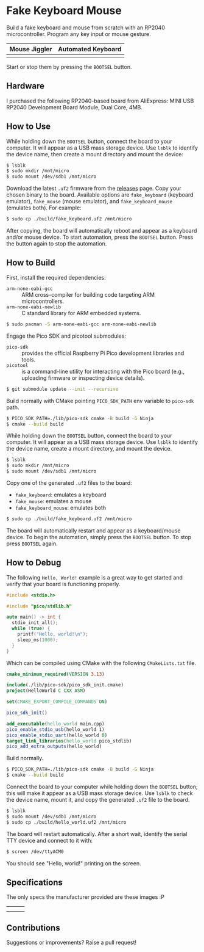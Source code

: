 * Fake Keyboard Mouse

Build a fake keyboard and mouse from scratch with an RP2040
microcontroller.  Program any key input or mouse gesture.

| *Mouse Jiggler*      | *Automated Keyboard*    |
|----------------------+-------------------------|
| [[./img/mouse-demo.gif]] | [[./img/keyboard-demo.gif]] |

Start or stop them by pressing the =BOOTSEL= button.

** Hardware
I purchased the following RP2040-based board from AliExpress: MINI USB
RP2040 Development Board Module, Dual Core, 4MB.

[[file:./img/invoice.png]]

** How to Use
While holding down the =BOOTSEL= button, connect the board to your
computer.  It will appear as a USB mass storage device.  Use =lsblk= to
identify the device name, then create a mount directory and mount the
device:
#+begin_src sh
  $ lsblk
  $ sudo mkdir /mnt/micro
  $ sudo mount /dev/sdb1 /mnt/micro
#+end_src

Download the latest =.uf2= firmware from the [[./releases][releases]] page.  Copy your
chosen binary to the board.  Available options are =fake_keyboard=
(keyboard emulator), =fake_mouse= (mouse emulator), and
=fake_keyboard_mouse= (emulates both). For example:
#+begin_src sh
  $ sudo cp ./build/fake_keyboard.uf2 /mnt/micro
#+end_src

After copying, the board will automatically reboot and appear as a
keyboard and/or mouse device.  To start automation, press the =BOOTSEL=
button.  Press the button again to stop the automation.

** How to Build
First, install the required dependencies:
- =arm-none-eabi-gcc= :: ARM cross-compiler for building code targeting
  ARM microcontrollers.
- =arm-none-eabi-newlib= :: C standard library for ARM embedded systems.
#+begin_src sh
  $ sudo pacman -S arm-none-eabi-gcc arm-none-eabi-newlib
#+end_src

Engage the Pico SDK and picotool submodules:
- =pico-sdk= :: provides the official Raspberry Pi Pico development
  libraries and tools.
- =picotool= :: is a command-line utility for interacting with the Pico
  board (e.g., uploading firmware or inspecting device details).
#+begin_src sh
  $ git submodule update --init --recursive
#+end_src

Build normally with CMake pointing =PICO_SDK_PATH= env variable to
=pico-sdk= path.
#+begin_src sh
  $ PICO_SDK_PATH=./lib/pico-sdk cmake -B build -G Ninja
  $ cmake --build build
#+end_src

While holding down the =BOOTSEL= button, connect the board to your
computer.  It will appear as a USB mass storage device.  Use =lsblk= to
identify the device name, create a mount directory, and mount the
device.
#+begin_src sh
  $ lsblk
  $ sudo mkdir /mnt/micro
  $ sudo mount /dev/sdb1 /mnt/micro
#+end_src

Copy one of the generated =.uf2= files to the board:
- =fake_keyboard=: emulates a keyboard
- =fake_mouse=: emulates a mouse
- =fake_keyboard_mouse=: emulates both
#+begin_src sh
  $ sudo cp ./build/fake_keyboard.uf2 /mnt/micro
#+end_src

The board will automatically restart and appear as a keyboard/mouse
device.  To begin the automation, simply press the =BOOTSEL= button.  To
stop press =BOOTSEL= again.

** How to Debug
The following =Hello, World!= example is a great way to get started and
verify that your board is functioning properly.
#+begin_src cpp
  #include <stdio.h>

  #include "pico/stdlib.h"

  auto main() -> int {
    stdio_init_all();
    while (true) {
      printf("Hello, world!\n");
      sleep_ms(1000);
    }
  }
#+end_src

Which can be compiled using CMake with the following =CMakeLists.txt= file.
#+begin_src cmake
  cmake_minimum_required(VERSION 3.13)

  include(./lib/pico-sdk/pico_sdk_init.cmake)
  project(HelloWorld C CXX ASM)

  set(CMAKE_EXPORT_COMPILE_COMMANDS ON)

  pico_sdk_init()

  add_executable(hello_world main.cpp)
  pico_enable_stdio_usb(hello_world 1)
  pico_enable_stdio_uart(hello_world 0)
  target_link_libraries(hello_world pico_stdlib)
  pico_add_extra_outputs(hello_world)
#+end_src

Build normally.
#+begin_src sh
  $ PICO_SDK_PATH=./lib/pico-sdk cmake -B build -G Ninja
  $ cmake --build build
#+end_src

Connect the board to your computer while holding down the =BOOTSEL=
button; this will make it appear as a USB mass storage device.  Use
=lsblk= to check the device name, mount it, and copy the generated
=.uf2= file to the board.
#+begin_src sh
  $ lsblk
  $ sudo mount /dev/sdb1 /mnt/micro
  $ sudo cp ./build/hello_world.uf2 /mnt/micro
#+end_src

The board will restart automatically.  After a short wait, identify the
serial TTY device and connect to it with:
#+begin_src sh
  $ screen /dev/ttyACM0
#+end_src

You should see "Hello, world!" printing on the screen.

** Specifications
The only specs the manufacturer provided are these images :P

| [[file:./img/spec-1.jpg]] | [[file:./img/spec-2.jpg]] | [[file:./img/spec-3.jpg]] |
| [[file:./img/spec-4.jpg]] | [[file:./img/spec-5.jpg]] | [[file:./img/spec-6.jpg]] |

[[file:./img/spec-7.jpg]]

** Contributions
Suggestions or improvements? Raise a pull request!
